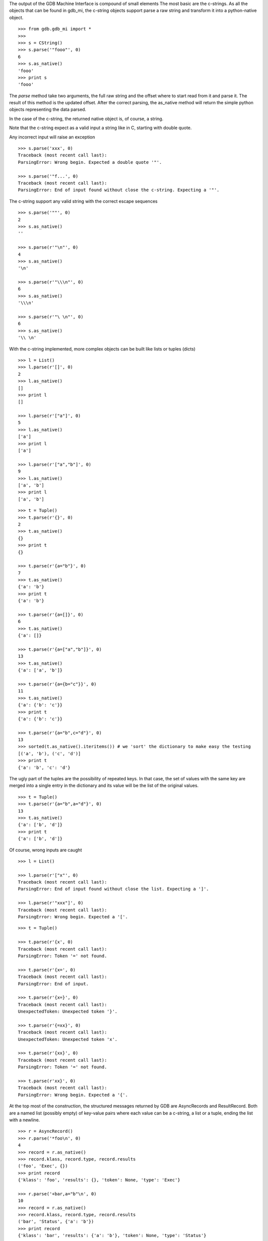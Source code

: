 The output of the GDB Machine Interface is compound of small elements
The most basic are the c-strings. As all the objects that can be found in
gdb_mi, the c-string objects support parse a raw string and transform it
into a python-native object.

::
   
   >>> from gdb.gdb_mi import *
   >>> 
   >>> s = CString()
   >>> s.parse('"fooo"', 0)
   6
   >>> s.as_native()
   'fooo'
   >>> print s
   'fooo'

The *parse* method take two arguments, the full raw string and the offset where
to start read from it and parse it.
The result of this method is the updated offset.
After the correct parsing, the as_native method will return the simple python objects
representing the data parsed.

In the case of the c-string, the returned native object is, of course, a string.

Note that the c-string expect as a valid input a string like in C, starting with double
quote.

Any incorrect input will raise an exception

::
   
   >>> s.parse('xxx', 0)
   Traceback (most recent call last):
   ParsingError: Wrong begin. Expected a double quote '"'.

   >>> s.parse('"f...', 0)
   Traceback (most recent call last):
   ParsingError: End of input found without close the c-string. Expecting a '"'.

The c-string support any valid string with the correct escape sequences

::
   
   >>> s.parse('""', 0)
   2
   >>> s.as_native()
   ''

   >>> s.parse(r'"\n"', 0)
   4
   >>> s.as_native()
   '\n'

   >>> s.parse(r'"\\\n"', 0)
   6
   >>> s.as_native()
   '\\\n'

   >>> s.parse(r'"\ \n"', 0)
   6
   >>> s.as_native()
   '\\ \n'

With the c-string implemented, more complex objects can be built like lists or tuples (dicts)

::

   >>> l = List()
   >>> l.parse(r'[]', 0)
   2
   >>> l.as_native()
   []
   >>> print l
   []

   >>> l.parse(r'["a"]', 0)
   5
   >>> l.as_native()
   ['a']
   >>> print l
   ['a']

   >>> l.parse(r'["a","b"]', 0)
   9
   >>> l.as_native()
   ['a', 'b']
   >>> print l
   ['a', 'b']

::
   
   >>> t = Tuple()
   >>> t.parse(r'{}', 0)
   2
   >>> t.as_native()
   {}
   >>> print t
   {}

   >>> t.parse(r'{a="b"}', 0)
   7
   >>> t.as_native()
   {'a': 'b'}
   >>> print t
   {'a': 'b'}

   >>> t.parse(r'{a=[]}', 0)
   6
   >>> t.as_native()
   {'a': []}

   >>> t.parse(r'{a=["a","b"]}', 0)
   13
   >>> t.as_native()
   {'a': ['a', 'b']}

   >>> t.parse(r'{a={b="c"}}', 0)
   11
   >>> t.as_native()
   {'a': {'b': 'c'}}
   >>> print t
   {'a': {'b': 'c'}}

   >>> t.parse(r'{a="b",c="d"}', 0)
   13
   >>> sorted(t.as_native().iteritems()) # we 'sort' the dictionary to make easy the testing
   [('a', 'b'), ('c', 'd')]
   >>> print t
   {'a': 'b', 'c': 'd'}


The ugly part of the tuples are the possibility of repeated keys.
In that case, the set of values with the same key are merged into a single entry 
in the dictionary and its value will be the list of the original values.

::

   >>> t = Tuple()
   >>> t.parse(r'{a="b",a="d"}', 0)
   13
   >>> t.as_native()
   {'a': ['b', 'd']}
   >>> print t
   {'a': ['b', 'd']}

Of course, wrong inputs are caught

::

   >>> l = List()

   >>> l.parse(r'["x"', 0)
   Traceback (most recent call last):
   ParsingError: End of input found without close the list. Expecting a ']'.

   >>> l.parse(r'"xxx"]', 0)
   Traceback (most recent call last):
   ParsingError: Wrong begin. Expected a '['.
   
::

   >>> t = Tuple()

   >>> t.parse(r'{x', 0)
   Traceback (most recent call last):
   ParsingError: Token '=' not found.

   >>> t.parse(r'{x=', 0)
   Traceback (most recent call last):
   ParsingError: End of input.

   >>> t.parse(r'{x=}', 0)
   Traceback (most recent call last):
   UnexpectedToken: Unexpected token '}'.

   >>> t.parse(r'{=xx}', 0)
   Traceback (most recent call last):
   UnexpectedToken: Unexpected token 'x'.

   >>> t.parse(r'{xx}', 0)
   Traceback (most recent call last):
   ParsingError: Token '=' not found.

   >>> t.parse(r'xx}', 0)
   Traceback (most recent call last):
   ParsingError: Wrong begin. Expected a '{'.

At the top most of the construction, the structured messages returned by GDB are 
AsyncRecords and ResultRecord.
Both are a named list (possibly empty) of key-value pairs where each value 
can be a c-string, a list or a tuple, ending the list with a newline.

::

   >>> r = AsyncRecord()
   >>> r.parse('*foo\n', 0)
   4
   >>> record = r.as_native()
   >>> record.klass, record.type, record.results
   ('foo', 'Exec', {})
   >>> print record
   {'klass': 'foo', 'results': {}, 'token': None, 'type': 'Exec'}

   >>> r.parse('+bar,a="b"\n', 0)
   10
   >>> record = r.as_native()
   >>> record.klass, record.type, record.results
   ('bar', 'Status', {'a': 'b'})
   >>> print record
   {'klass': 'bar', 'results': {'a': 'b'}, 'token': None, 'type': 'Status'}

   >>> r.parse('=baz,a=[],b={c="d"}\n', 0)
   19
   >>> record = r.as_native()
   >>> record.klass, record.type, record.results
   ('baz', 'Notify', {'a': [], 'b': {'c': 'd'}})
   >>> print record                          #doctest: +NORMALIZE_WHITESPACE
   {'klass': 'baz', 
    'results': {'a': [], 'b': {'c': 'd'}}, 
    'token': None, 
    'type': 'Notify'}
   
::

   >>> r = ResultRecord()
   >>> r.parse('^bar,a="b"\n', 0)
   10
   >>> record = r.as_native()
   >>> record.klass, record.type, record.results
   ('bar', 'Sync', {'a': 'b'})
   >>> print record
   {'klass': 'bar', 'results': {'a': 'b'}, 'token': None, 'type': 'Sync'}

The other top level construction are the Stream. These are unstructured c-strings.

::

   >>> s = StreamRecord()
   >>> s.parse('~"foo"\n', 0)
   6
   >>> stream = s.as_native()
   >>> stream.type, stream.stream
   ('Console', 'foo')
   >>> print stream
   {'stream': 'foo', 'type': 'Console'}

   >>> s.parse('@"bar"\n', 0)
   6
   >>> stream = s.as_native()
   >>> stream.type, stream.stream
   ('Target', 'bar')
   >>> print stream
   {'stream': 'bar', 'type': 'Target'}

   >>> s.parse('&"baz"\n', 0)
   6
   >>> stream = s.as_native()
   >>> stream.type, stream.stream
   ('Log', 'baz')
   >>> print stream
   {'stream': 'baz', 'type': 'Log'}

Finally, the messages returned by GDB are a sequence (may be empty) of asynchronous 
messages and streams, followed by an optional result record. Then, the special token
'(gdb)' should be found, followed by a newline.

Instead of delivery these big messages one by one, the Output parser will deliver
each asynchronous message / stream / result separately.

::

   >>> o = Output()
   
   >>> text = '(gdb) \n'  #the extra space is not specified in GDB's docs but it's necessary
   >>> o.parse_line(text)
   '(gdb)'

   >>> text = '~"foo"\n'
   >>> stream = o.parse_line(text)
   >>> stream.type, stream.stream
   ('Console', 'foo')
   >>> print stream
   {'stream': 'foo', 'type': 'Console'}


For example, this is the message after setting a breakpoint

::

   >>> o = Output()

   >>> text = '^done,bkpt={number="1",type="breakpoint",disp="keep",enabled="y",addr="0x08048564",func="main",file="myprog.c",fullname="/home/nickrob/myprog.c",line="68",thread-groups=["i1"],times="0"}\n'
   >>> record = o.parse_line(text)
   >>> record.klass, record.type
   ('done', 'Sync')
   >>> len(record.results)
   1
   >>> sorted(record.results['bkpt'].iteritems())
   [('addr', '0x08048564'), ('disp', 'keep'), ('enabled', 'y'), ('file', 'myprog.c'), ('fullname', '/home/nickrob/myprog.c'), ('func', 'main'), ('line', '68'), ('number', '1'), ('thread-groups', ['i1']), ('times', '0'), ('type', 'breakpoint')]
   >>> print record                       #doctest: +NORMALIZE_WHITESPACE
   {'klass': 'done',
    'results': {'bkpt': {'addr': '0x08048564',
                         'disp': 'keep',
                         'enabled': 'y',
                         'file': 'myprog.c',
                         'fullname': '/home/nickrob/myprog.c',
                         'func': 'main',
                         'line': '68',
                         'number': '1',
                         'thread-groups': ['i1'],
                         'times': '0',
                         'type': 'breakpoint'}},
    'token': None,
    'type': 'Sync'}


Or, when a execution is stopped

::

   >>> o = Output()

   >>> text = '*stopped,reason="breakpoint-hit",disp="keep",bkptno="1",thread-id="0",frame={addr="0x08048564",func="main",args=[{name="argc",value="1"},{name="argv",value="0xbfc4d4d4"}],file="myprog.c",fullname="/home/nickrob/myprog.c",line="68"}\n'
   >>> record = o.parse_line(text)
   >>> record.klass, record.type
   ('stopped', 'Exec')
   >>> len(record.results)
   5
   >>> record.results['reason'], record.results['disp'], record.results['bkptno'], record.results['thread-id']
   ('breakpoint-hit', 'keep', '1', '0')
   >>> print record                       #doctest: +NORMALIZE_WHITESPACE
   {'klass': 'stopped',
   'results': {'bkptno': '1',
               'disp': 'keep',
               'frame': {'addr': '0x08048564',
                         'args': [{'name': 'argc', 'value': '1'},
                                  {'name': 'argv', 'value': '0xbfc4d4d4'}],
                         'file': 'myprog.c',
                         'fullname': '/home/nickrob/myprog.c',
                         'func': 'main',
                         'line': '68'},
               'reason': 'breakpoint-hit',
               'thread-id': '0'},
   'token': None,
   'type': 'Exec'}

   >>> frame = record.results['frame']
   >>> frame['addr'], frame['func'], frame['file'], frame['fullname'], frame['line']
   ('0x08048564', 'main', 'myprog.c', '/home/nickrob/myprog.c', '68')

   >>> main_args = frame['args']
   >>> main_args[0]['name'], main_args[0]['value']
   ('argc', '1')
   >>> main_args[1]['name'], main_args[1]['value']
   ('argv', '0xbfc4d4d4')

